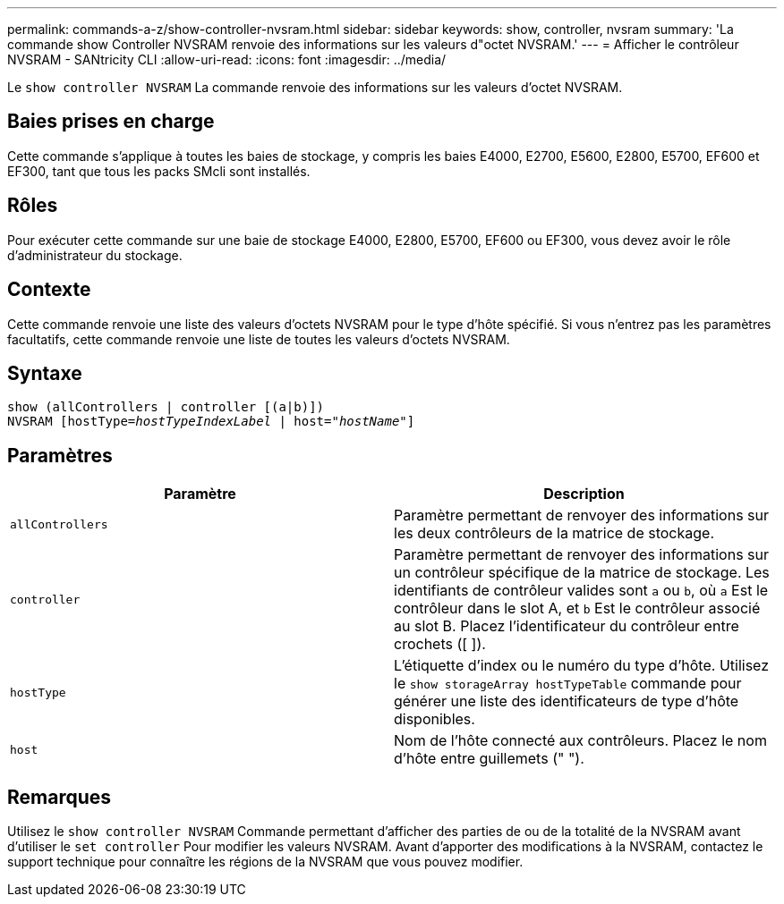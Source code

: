---
permalink: commands-a-z/show-controller-nvsram.html 
sidebar: sidebar 
keywords: show, controller, nvsram 
summary: 'La commande show Controller NVSRAM renvoie des informations sur les valeurs d"octet NVSRAM.' 
---
= Afficher le contrôleur NVSRAM - SANtricity CLI
:allow-uri-read: 
:icons: font
:imagesdir: ../media/


[role="lead"]
Le `show controller NVSRAM` La commande renvoie des informations sur les valeurs d'octet NVSRAM.



== Baies prises en charge

Cette commande s'applique à toutes les baies de stockage, y compris les baies E4000, E2700, E5600, E2800, E5700, EF600 et EF300, tant que tous les packs SMcli sont installés.



== Rôles

Pour exécuter cette commande sur une baie de stockage E4000, E2800, E5700, EF600 ou EF300, vous devez avoir le rôle d'administrateur du stockage.



== Contexte

Cette commande renvoie une liste des valeurs d'octets NVSRAM pour le type d'hôte spécifié. Si vous n'entrez pas les paramètres facultatifs, cette commande renvoie une liste de toutes les valeurs d'octets NVSRAM.



== Syntaxe

[source, cli, subs="+macros"]
----
show (allControllers | controller [(a|b)])
NVSRAM pass:quotes[[hostType=_hostTypeIndexLabel_ | host="_hostName_"]]
----


== Paramètres

[cols="2*"]
|===
| Paramètre | Description 


 a| 
`allControllers`
 a| 
Paramètre permettant de renvoyer des informations sur les deux contrôleurs de la matrice de stockage.



 a| 
`controller`
 a| 
Paramètre permettant de renvoyer des informations sur un contrôleur spécifique de la matrice de stockage. Les identifiants de contrôleur valides sont `a` ou `b`, où `a` Est le contrôleur dans le slot A, et `b` Est le contrôleur associé au slot B. Placez l'identificateur du contrôleur entre crochets ([ ]).



 a| 
`hostType`
 a| 
L'étiquette d'index ou le numéro du type d'hôte. Utilisez le `show storageArray hostTypeTable` commande pour générer une liste des identificateurs de type d'hôte disponibles.



 a| 
`host`
 a| 
Nom de l'hôte connecté aux contrôleurs. Placez le nom d'hôte entre guillemets (" ").

|===


== Remarques

Utilisez le `show controller NVSRAM` Commande permettant d'afficher des parties de ou de la totalité de la NVSRAM avant d'utiliser le `set controller` Pour modifier les valeurs NVSRAM. Avant d'apporter des modifications à la NVSRAM, contactez le support technique pour connaître les régions de la NVSRAM que vous pouvez modifier.
